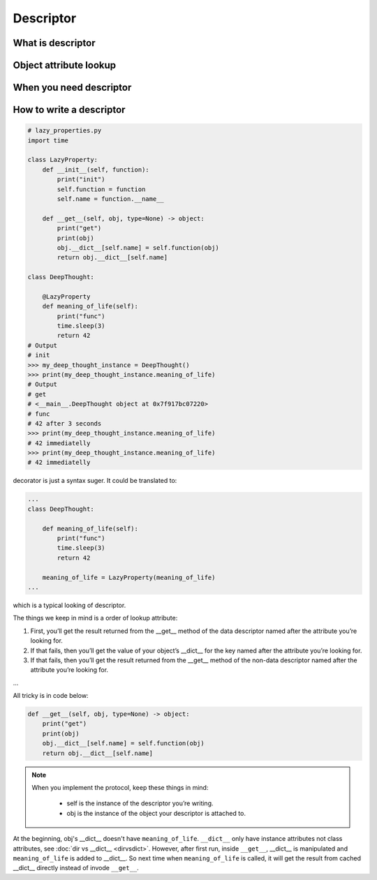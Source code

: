 ==========
Descriptor
==========

What is descriptor
------------------

Object attribute lookup
-----------------------

.. image:: ../images/object-attribute-lookup-v3.png
    :align: center

When you need descriptor
------------------------

How to write a descriptor
-------------------------

.. code:: python

  # lazy_properties.py
  import time

  class LazyProperty:
      def __init__(self, function):
          print("init")
          self.function = function
          self.name = function.__name__

      def __get__(self, obj, type=None) -> object:
          print("get")
          print(obj)
          obj.__dict__[self.name] = self.function(obj)
          return obj.__dict__[self.name]

  class DeepThought:

      @LazyProperty
      def meaning_of_life(self):
          print("func")
          time.sleep(3)
          return 42
  # Output
  # init
  >>> my_deep_thought_instance = DeepThought()
  >>> print(my_deep_thought_instance.meaning_of_life)
  # Output
  # get
  # <__main__.DeepThought object at 0x7f917bc07220>
  # func
  # 42 after 3 seconds
  >>> print(my_deep_thought_instance.meaning_of_life)
  # 42 immediatelly
  >>> print(my_deep_thought_instance.meaning_of_life)
  # 42 immediatelly

decorator is just a syntax suger. It could be translated to:

.. code:: python

  ...
  class DeepThought:

      def meaning_of_life(self):
          print("func")
          time.sleep(3)
          return 42

      meaning_of_life = LazyProperty(meaning_of_life)
  ...

which is a typical looking of descriptor.

The things we keep in mind is a order of lookup attribute:

1. First, you’ll get the result returned from the __get__ method of the data descriptor named after the attribute you’re looking for.

2. If that fails, then you’ll get the value of your object’s __dict__ for the key named after the attribute you’re looking for.

3. If that fails, then you’ll get the result returned from the __get__ method of the non-data descriptor named after the attribute you’re looking for.

...

All tricky is in code below:

.. code:: python

  def __get__(self, obj, type=None) -> object:
      print("get")
      print(obj)
      obj.__dict__[self.name] = self.function(obj)
      return obj.__dict__[self.name]

.. note::

  When you implement the protocol, keep these things in mind:
    
    * self is the instance of the descriptor you’re writing.
    * obj is the instance of the object your descriptor is attached to.

At the beginning, obj's __dict__ doesn't have ``meaning_of_life``. ``__dict__`` only have instance attributes not class attributes, see :doc:`dir vs __dict__ <dirvsdict>`. However, after first run, inside ``__get__``, __dict__ is manipulated and ``meaning_of_life`` is added to __dict__. So next time when ``meaning_of_life`` is called, it will get the result from cached __dict__ directly instead of invode ``__get__``.

